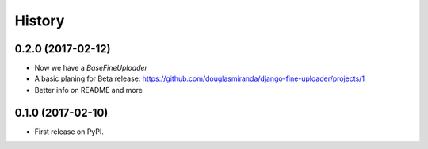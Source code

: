 .. :changelog:

History
-------

0.2.0 (2017-02-12)
++++++++++++++++++

* Now we have a `BaseFineUploader`
* A basic planing for Beta release: https://github.com/douglasmiranda/django-fine-uploader/projects/1
* Better info on README and more

0.1.0 (2017-02-10)
++++++++++++++++++

* First release on PyPI.
